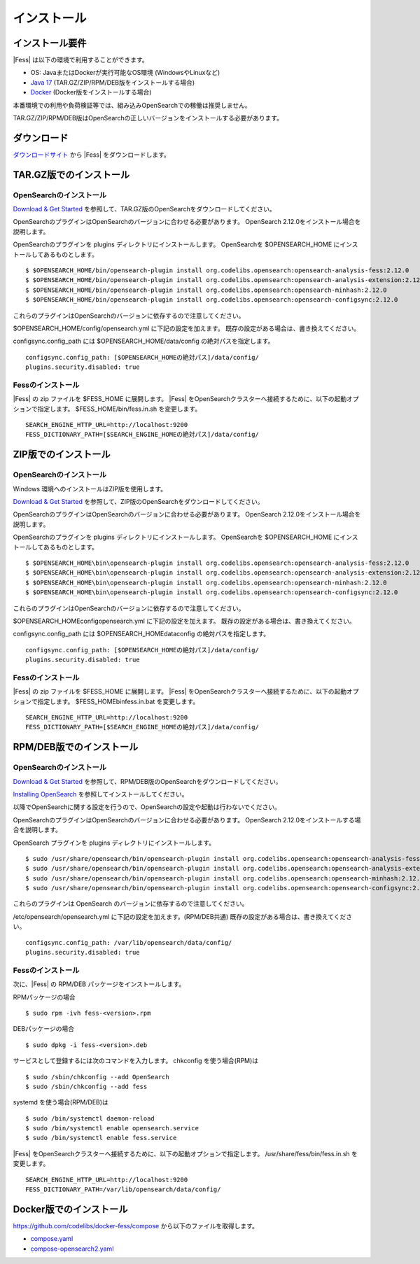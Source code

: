 =========
インストール
=========

インストール要件
============

|Fess| は以下の環境で利用することができます。

- OS: JavaまたはDockerが実行可能なOS環境 (WindowsやLinuxなど)
- `Java 17 <https://adoptium.net/>`__ (TAR.GZ/ZIP/RPM/DEB版をインストールする場合)
- `Docker <https://docs.docker.com/get-docker/>`__ (Docker版をインストールする場合)

本番環境での利用や負荷検証等では、組み込みOpenSearchでの稼働は推奨しません。

TAR.GZ/ZIP/RPM/DEB版はOpenSearchの正しいバージョンをインストールする必要があります。

ダウンロード
=========

`ダウンロードサイト <https://fess.codelibs.org/ja/downloads.html>`__ から |Fess| をダウンロードします。

TAR.GZ版でのインストール
====================

OpenSearchのインストール
---------------------

`Download & Get Started <https://opensearch.org/downloads.html>`__ を参照して、TAR.GZ版のOpenSearchをダウンロードしてください。

OpenSearchのプラグインはOpenSearchのバージョンに合わせる必要があります。
OpenSearch 2.12.0をインストール場合を説明します。

OpenSearchのプラグインを plugins ディレクトリにインストールします。
OpenSearchを $OPENSEARCH_HOME にインストールしてあるものとします。

::

    $ $OPENSEARCH_HOME/bin/opensearch-plugin install org.codelibs.opensearch:opensearch-analysis-fess:2.12.0
    $ $OPENSEARCH_HOME/bin/opensearch-plugin install org.codelibs.opensearch:opensearch-analysis-extension:2.12.0
    $ $OPENSEARCH_HOME/bin/opensearch-plugin install org.codelibs.opensearch:opensearch-minhash:2.12.0
    $ $OPENSEARCH_HOME/bin/opensearch-plugin install org.codelibs.opensearch:opensearch-configsync:2.12.0


これらのプラグインはOpenSearchのバージョンに依存するので注意してください。

$OPENSEARCH_HOME/config/opensearch.yml に下記の設定を加えます。
既存の設定がある場合は、書き換えてください。

configsync.config_path には $OPENSEARCH_HOME/data/config の絶対パスを指定します。

::

    configsync.config_path: [$OPENSEARCH_HOMEの絶対パス]/data/config/
    plugins.security.disabled: true

Fessのインストール
---------------

|Fess| の zip ファイルを $FESS_HOME に展開します。
|Fess| をOpenSearchクラスターへ接続するために、以下の起動オプションで指定します。
$FESS_HOME/bin/fess.in.sh を変更します。

::

    SEARCH_ENGINE_HTTP_URL=http://localhost:9200
    FESS_DICTIONARY_PATH=[$SEARCH_ENGINE_HOMEの絶対パス]/data/config/


ZIP版でのインストール
=================

OpenSearchのインストール
---------------------

Windows 環境へのインストールはZIP版を使用します。

`Download & Get Started <https://opensearch.org/downloads.html>`__ を参照して、ZIP版のOpenSearchをダウンロードしてください。

OpenSearchのプラグインはOpenSearchのバージョンに合わせる必要があります。
OpenSearch 2.12.0をインストール場合を説明します。

OpenSearchのプラグインを plugins ディレクトリにインストールします。
OpenSearchを $OPENSEARCH_HOME にインストールしてあるものとします。

::

    $ $OPENSEARCH_HOME\bin\opensearch-plugin install org.codelibs.opensearch:opensearch-analysis-fess:2.12.0
    $ $OPENSEARCH_HOME\bin\opensearch-plugin install org.codelibs.opensearch:opensearch-analysis-extension:2.12.0
    $ $OPENSEARCH_HOME\bin\opensearch-plugin install org.codelibs.opensearch:opensearch-minhash:2.12.0
    $ $OPENSEARCH_HOME\bin\opensearch-plugin install org.codelibs.opensearch:opensearch-configsync:2.12.0

これらのプラグインはOpenSearchのバージョンに依存するので注意してください。

$OPENSEARCH_HOME\config\opensearch.yml に下記の設定を加えます。
既存の設定がある場合は、書き換えてください。

configsync.config_path には $OPENSEARCH_HOME\data\config の絶対パスを指定します。

::

    configsync.config_path: [$OPENSEARCH_HOMEの絶対パス]/data/config/
    plugins.security.disabled: true

Fessのインストール
---------------

|Fess| の zip ファイルを $FESS_HOME に展開します。
|Fess| をOpenSearchクラスターへ接続するために、以下の起動オプションで指定します。
$FESS_HOME\bin\fess.in.bat を変更します。

::

    SEARCH_ENGINE_HTTP_URL=http://localhost:9200
    FESS_DICTIONARY_PATH=[$SEARCH_ENGINE_HOMEの絶対パス]/data/config/


RPM/DEB版でのインストール
=====================

OpenSearchのインストール
---------------------

`Download & Get Started <https://opensearch.org/downloads.html>`__ を参照して、RPM/DEB版のOpenSearchをダウンロードしてください。

`Installing OpenSearch <https://opensearch.org/docs/2.7/install-and-configure/install-opensearch/index/>`__ を参照してインストールしてください。

以降でOpenSearchに関する設定を行うので、OpenSearchの設定や起動は行わないでください。

OpenSearchのプラグインはOpenSearchのバージョンに合わせる必要があります。
OpenSearch 2.12.0をインストールする場合を説明します。

OpenSearch プラグインを plugins ディレクトリにインストールします。

::

    $ sudo /usr/share/opensearch/bin/opensearch-plugin install org.codelibs.opensearch:opensearch-analysis-fess:2.12.0
    $ sudo /usr/share/opensearch/bin/opensearch-plugin install org.codelibs.opensearch:opensearch-analysis-extension:2.12.0
    $ sudo /usr/share/opensearch/bin/opensearch-plugin install org.codelibs.opensearch:opensearch-minhash:2.12.0
    $ sudo /usr/share/opensearch/bin/opensearch-plugin install org.codelibs.opensearch:opensearch-configsync:2.12.0

これらのプラグインは OpenSearch のバージョンに依存するので注意してください。

/etc/opensearch/opensearch.yml に下記の設定を加えます。(RPM/DEB共通)
既存の設定がある場合は、書き換えてください。

::

    configsync.config_path: /var/lib/opensearch/data/config/
    plugins.security.disabled: true

Fessのインストール
---------------

次に、|Fess| の RPM/DEB パッケージをインストールします。

RPMパッケージの場合

::

    $ sudo rpm -ivh fess-<version>.rpm

DEBパッケージの場合

::

    $ sudo dpkg -i fess-<version>.deb

サービスとして登録するには次のコマンドを入力します。 chkconfig を使う場合(RPM)は

::

    $ sudo /sbin/chkconfig --add OpenSearch
    $ sudo /sbin/chkconfig --add fess

systemd を使う場合(RPM/DEB)は

::

    $ sudo /bin/systemctl daemon-reload
    $ sudo /bin/systemctl enable opensearch.service
    $ sudo /bin/systemctl enable fess.service

|Fess| をOpenSearchクラスターへ接続するために、以下の起動オプションで指定します。
/usr/share/fess/bin/fess.in.sh を変更します。

::

    SEARCH_ENGINE_HTTP_URL=http://localhost:9200
    FESS_DICTIONARY_PATH=/var/lib/opensearch/data/config/


Docker版でのインストール
====================

`https://github.com/codelibs/docker-fess/compose <https://github.com/codelibs/docker-fess/tree/v14.12.0/compose>`__ から以下のファイルを取得します。

- `compose.yaml <https://raw.githubusercontent.com/codelibs/docker-fess/v14.12.0/compose/compose.yaml>`__
- `compose-opensearch2.yaml <https://raw.githubusercontent.com/codelibs/docker-fess/v14.12.0/compose/compose-opensearch2.yaml>`__
